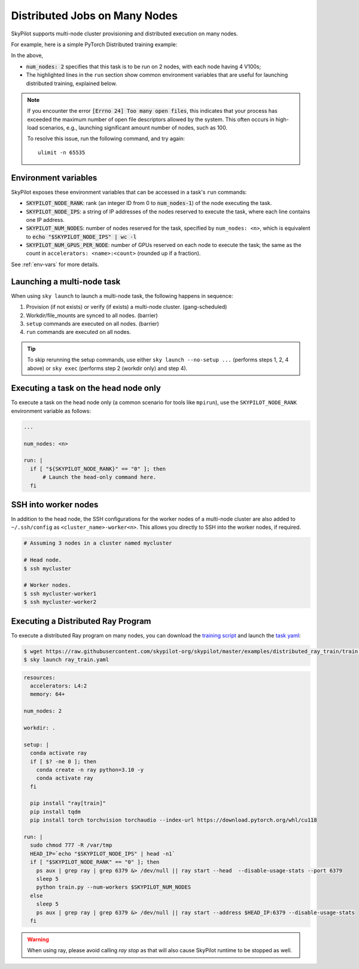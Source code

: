 .. _dist-jobs:

Distributed Jobs on Many Nodes
================================================

SkyPilot supports multi-node cluster
provisioning and distributed execution on many nodes.

For example, here is a simple PyTorch Distributed training example:

.. code-block:: yaml
   :emphasize-lines: 6-6,21-21,23-26

   name: resnet-distributed-app

   resources:
     accelerators: V100:4

   num_nodes: 2

   setup: |
     pip3 install --upgrade pip
     git clone https://github.com/michaelzhiluo/pytorch-distributed-resnet
     cd pytorch-distributed-resnet
     # SkyPilot's default image on AWS/GCP has CUDA 11.6 (Azure 11.5).
     pip3 install -r requirements.txt torch==1.12.1+cu113 --extra-index-url https://download.pytorch.org/whl/cu113
     mkdir -p data  && mkdir -p saved_models && cd data && \
       wget -c --quiet https://www.cs.toronto.edu/~kriz/cifar-10-python.tar.gz
     tar -xvzf cifar-10-python.tar.gz

   run: |
     cd pytorch-distributed-resnet

     MASTER_ADDR=`echo "$SKYPILOT_NODE_IPS" | head -n1`
     torchrun \
      --nnodes=$SKPILOT_NUM_NODES \
      --master_addr=$MASTER_ADDR \
      --nproc_per_node=$SKYPILOT_NUM_GPUS_PER_NODE \
      --node_rank=$SKYPILOT_NODE_RANK \
      --master_port=12375 \
       resnet_ddp.py --num_epochs 20

In the above,

- :code:`num_nodes: 2` specifies that this task is to be run on 2 nodes, with each node having 4 V100s;
- The highlighted lines in the ``run`` section show common environment variables that are useful for launching distributed training, explained below.

.. note::

    If you encounter the error :code:`[Errno 24] Too many open files`, this indicates that your process has exceeded the maximum number of open file descriptors allowed by the system. This often occurs in high-load scenarios, e.g., launching significant amount number of nodes, such as 100.

    To resolve this issue, run the following command, and try again:

    ::

        ulimit -n 65535


Environment variables
-----------------------------------------

SkyPilot exposes these environment variables that can be accessed in a task's ``run`` commands:

- :code:`SKYPILOT_NODE_RANK`: rank (an integer ID from 0 to :code:`num_nodes-1`) of
  the node executing the task.
- :code:`SKYPILOT_NODE_IPS`: a string of IP addresses of the nodes reserved to execute
  the task, where each line contains one IP address.
- :code:`SKYPILOT_NUM_NODES`: number of nodes reserved for the task, specified by ``num_nodes: <n>``, 
  which is equivalent to :code:`echo "$SKYPILOT_NODE_IPS" | wc -l`
- :code:`SKYPILOT_NUM_GPUS_PER_NODE`: number of GPUs reserved on each node to execute the
  task; the same as the count in ``accelerators: <name>:<count>`` (rounded up if a fraction).

See :ref:`env-vars` for more details.


Launching a multi-node task
---------------------------

When using ``sky launch`` to launch a multi-node task, the following happens in sequence:

1. Provision (if not exists) or verify (if exists) a multi-node cluster. (gang-scheduled)
2. Workdir/file_mounts are synced to all nodes. (barrier)
3. ``setup`` commands are executed on all nodes. (barrier)
4. ``run`` commands are executed on all nodes.

.. tip::

  To skip rerunning the setup commands, use either ``sky launch --no-setup ...``
  (performs steps 1, 2, 4 above) or ``sky exec`` (performs step 2 (workdir only)
  and step 4).

Executing a task on the head node only
--------------------------------------
To execute a task on the head node only (a common scenario for tools like
``mpirun``), use the ``SKYPILOT_NODE_RANK`` environment variable as follows:

.. code-block:: yaml

   ...

   num_nodes: <n>

   run: |
     if [ "${SKYPILOT_NODE_RANK}" == "0" ]; then
         # Launch the head-only command here.
     fi


SSH into worker nodes
---------------------
In addition to the head node, the SSH configurations for the worker nodes of a multi-node cluster are also added to ``~/.ssh/config`` as ``<cluster_name>-worker<n>``.
This allows you directly to SSH into the worker nodes, if required.

.. code-block:: console

  # Assuming 3 nodes in a cluster named mycluster

  # Head node.
  $ ssh mycluster

  # Worker nodes.
  $ ssh mycluster-worker1
  $ ssh mycluster-worker2


Executing a Distributed Ray Program
------------------------------------
To execute a distributed Ray program on many nodes, you can download the `training script <https://github.com/skypilot-org/skypilot/blob/master/examples/distributed_ray_train/train.py>`_ and launch the `task yaml <https://github.com/skypilot-org/skypilot/blob/master/examples/distributed_ray_train/ray_train.yaml>`_:

.. code-block:: console

  $ wget https://raw.githubusercontent.com/skypilot-org/skypilot/master/examples/distributed_ray_train/train.py
  $ sky launch ray_train.yaml

.. code-block:: yaml
  
    resources:
      accelerators: L4:2
      memory: 64+
  
    num_nodes: 2

    workdir: .

    setup: |
      conda activate ray
      if [ $? -ne 0 ]; then
        conda create -n ray python=3.10 -y
        conda activate ray
      fi
      
      pip install "ray[train]"
      pip install tqdm
      pip install torch torchvision torchaudio --index-url https://download.pytorch.org/whl/cu118
  
    run: |
      sudo chmod 777 -R /var/tmp
      HEAD_IP=`echo "$SKYPILOT_NODE_IPS" | head -n1`
      if [ "$SKYPILOT_NODE_RANK" == "0" ]; then
        ps aux | grep ray | grep 6379 &> /dev/null || ray start --head  --disable-usage-stats --port 6379
        sleep 5
        python train.py --num-workers $SKYPILOT_NUM_NODES
      else
        sleep 5
        ps aux | grep ray | grep 6379 &> /dev/null || ray start --address $HEAD_IP:6379 --disable-usage-stats
      fi

.. warning:: 

  When using ray, please avoid calling `ray stop` as that will also cause SkyPilot runtime to be stopped as well.

